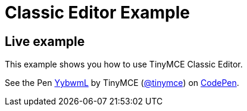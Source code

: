 :rootDir: ../
:partialsDir: {rootDir}partials/
= Classic Editor Example
:description: This example shows you how to use TinyMCE Classic Editor.
:description_short: Configure TinyMCE Classic Editor.
:keywords: example demo classic editor
:title_nav: Classic Editor

[[live-example]]
== Live example
anchor:liveexample[historical anchor]

This example shows you how to use TinyMCE Classic Editor.

++++
<p data-height="600" data-theme-id="0" data-slug-hash="YybwmL" data-default-tab="result" data-user="tinymce" class="codepen">
  See the Pen <a href="http://codepen.io/tinymce/pen/YybwmL/">YybwmL</a>
  by TinyMCE (<a href="http://codepen.io/tinymce">@tinymce</a>)
  on <a href="http://codepen.io">CodePen</a>.
</p>
<script async src="//assets.codepen.io/assets/embed/ei.js"></script>
++++
